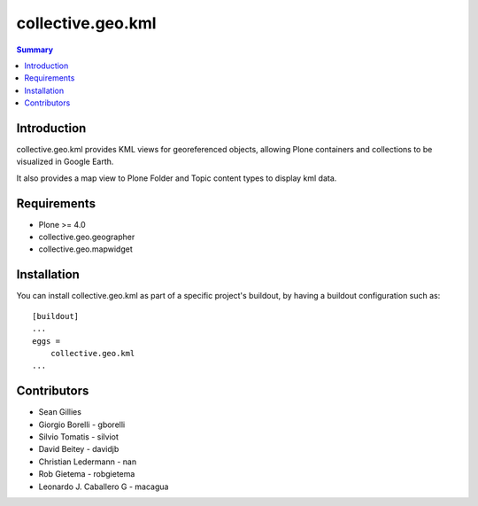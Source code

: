 collective.geo.kml
==================

.. contents:: Summary
   :local:

Introduction
------------

collective.geo.kml provides KML views for georeferenced objects, allowing Plone containers and collections to be visualized in Google Earth.

It also provides a map view to Plone Folder and Topic content types to display kml data.

Requirements
------------
* Plone >= 4.0
* collective.geo.geographer
* collective.geo.mapwidget

Installation
------------
You can install collective.geo.kml as part of a specific project's buildout, by having a buildout configuration such as: ::

        [buildout]
        ...
        eggs = 
            collective.geo.kml
        ...

Contributors
------------

* Sean Gillies 
* Giorgio Borelli - gborelli
* Silvio Tomatis - silviot
* David Beitey - davidjb 
* Christian Ledermann - nan
* Rob Gietema - robgietema
* Leonardo J. Caballero G - macagua
